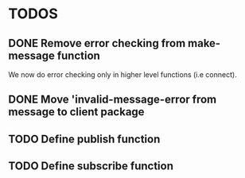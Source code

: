 * TODOS
** DONE Remove error checking from make-message function
   We now do error checking only in higher level functions (i.e connect).
** DONE Move 'invalid-message-error from message to client package
** TODO Define publish function
** TODO Define subscribe function
   
